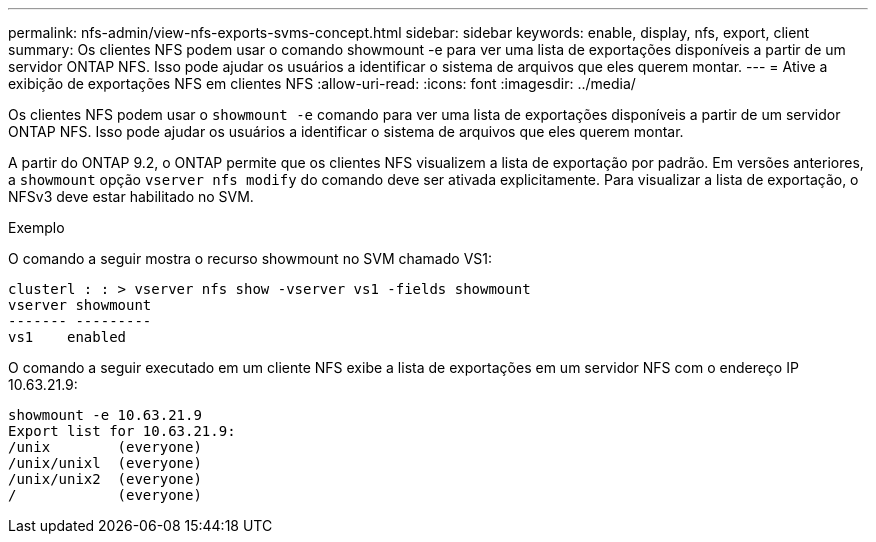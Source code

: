 ---
permalink: nfs-admin/view-nfs-exports-svms-concept.html 
sidebar: sidebar 
keywords: enable, display, nfs, export, client 
summary: Os clientes NFS podem usar o comando showmount -e para ver uma lista de exportações disponíveis a partir de um servidor ONTAP NFS. Isso pode ajudar os usuários a identificar o sistema de arquivos que eles querem montar. 
---
= Ative a exibição de exportações NFS em clientes NFS
:allow-uri-read: 
:icons: font
:imagesdir: ../media/


[role="lead"]
Os clientes NFS podem usar o `showmount -e` comando para ver uma lista de exportações disponíveis a partir de um servidor ONTAP NFS. Isso pode ajudar os usuários a identificar o sistema de arquivos que eles querem montar.

A partir do ONTAP 9.2, o ONTAP permite que os clientes NFS visualizem a lista de exportação por padrão. Em versões anteriores, a `showmount` opção `vserver nfs modify` do comando deve ser ativada explicitamente. Para visualizar a lista de exportação, o NFSv3 deve estar habilitado no SVM.

.Exemplo
O comando a seguir mostra o recurso showmount no SVM chamado VS1:

[listing]
----
clusterl : : > vserver nfs show -vserver vs1 -fields showmount
vserver showmount
------- ---------
vs1    enabled
----
O comando a seguir executado em um cliente NFS exibe a lista de exportações em um servidor NFS com o endereço IP 10.63.21.9:

[listing]
----
showmount -e 10.63.21.9
Export list for 10.63.21.9:
/unix        (everyone)
/unix/unixl  (everyone)
/unix/unix2  (everyone)
/            (everyone)
----